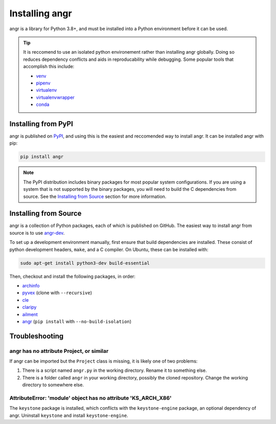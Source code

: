Installing angr
===============

angr is a library for Python 3.8+, and must be installed into a Python
environment before it can be used.

.. tip::
   It is reccomend to use an isolated python environement rather than installing
   angr globally. Doing so reduces dependency conflicts and aids in
   reproducability while debugging. Some popular tools that accomplish this
   include:

   * `venv <https://docs.python.org/3/library/venv.html>`_
   * `pipenv <https://pipenv.pypa.io/en/latest/>`_
   * `virtualenv <https://virtualenv.pypa.io/en/latest/>`_
   * `virtualenvwrapper <https://virtualenvwrapper.readthedocs.io/en/latest/>`_
   * `conda <https://docs.conda.io/en/latest/>`_

Installing from PyPI
--------------------

angr is published on `PyPI <https://pypi.org/>`_, and using this is the easiest
and reccomended way to install angr. It can be installed angr with pip:

.. code-block:: bash

   pip install angr

.. note::
   The PyPI distribution includes binary packages for most popular system
   configurations. If you are using a system that is not supported by the
   binary packages, you will need to build the C dependencies from source. See
   the `Installing from Source`_ section for more information.

Installing from Source
----------------------

angr is a collection of Python packages, each of which is published on GitHub.
The easiest way to install angr from source is to use `angr-dev
<https://github.com/angr/angr-dev>`_.

To set up a development environment manually, first ensure that build
dependencies are installed. These consist of python development headers,
``make``, and a C compiler. On Ubuntu, these can be installed with:

.. code-block:: bash

   sudo apt-get install python3-dev build-essential

Then, checkout and install the following packages, in order:

* `archinfo <https://github.com/angr/archinfo>`_
* `pyvex <https://github.com/angr/pyvex>`_ (clone with ``--recursive``)
* `cle <https://github.com/angr/cle>`_
* `claripy <https://github.com/angr/claripy>`_
* `ailment <https://github.com/angr/ailment>`_
* `angr <https://github.com/angr/angr>`_ (``pip install`` with
  ``--no-build-isolation``)


Troubleshooting
---------------

angr has no attribute Project, or similar
^^^^^^^^^^^^^^^^^^^^^^^^^^^^^^^^^^^^^^^^^

If angr can be imported but the ``Project`` class is missing, it is likely one
of two problems:

#. There is a script named ``angr.py`` in the working directory. Rename it to
   something else.
#. There is a folder called ``angr`` in your working directory, possibly the
   cloned repository. Change the working directory to somewhere else.

AttributeError: 'module' object has no attribute 'KS_ARCH_X86'
^^^^^^^^^^^^^^^^^^^^^^^^^^^^^^^^^^^^^^^^^^^^^^^^^^^^^^^^^^^^^^

The ``keystone`` package is installed, which conflicts with the
``keystone-engine`` package, an optional dependency of angr. Uninstall
``keystone`` and install ``keystone-engine``.
